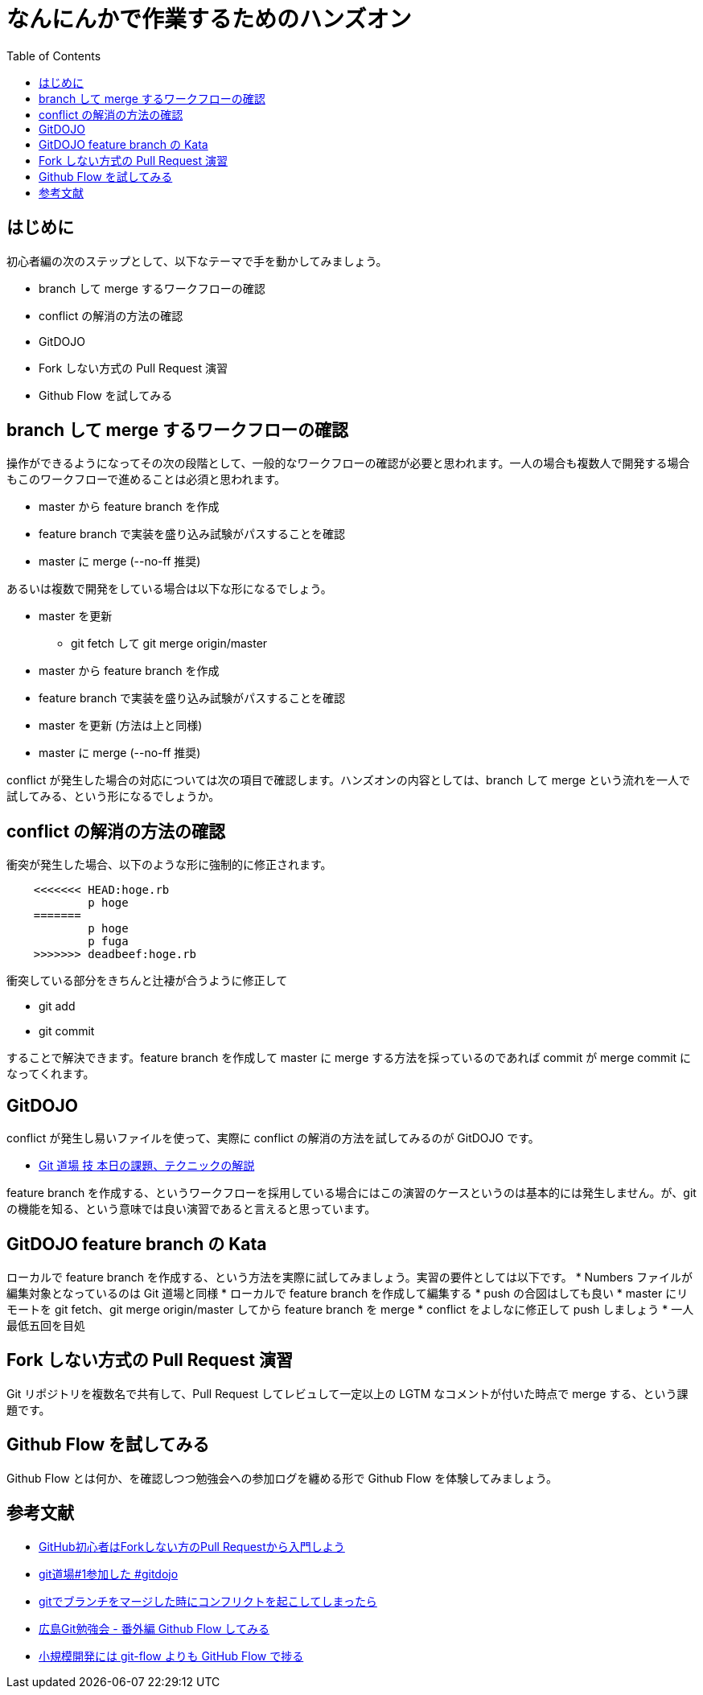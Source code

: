 = なんにんかで作業するためのハンズオン
:toc:
:icons: font
:quick-uri: https://github.com/yamanetoshi/git-handson


== はじめに

初心者編の次のステップとして、以下なテーマで手を動かしてみましょう。

* branch して merge するワークフローの確認
* conflict の解消の方法の確認
* GitDOJO
* Fork しない方式の Pull Request 演習
* Github Flow を試してみる

== branch して merge するワークフローの確認

操作ができるようになってその次の段階として、一般的なワークフローの確認が必要と思われます。一人の場合も複数人で開発する場合もこのワークフローで進めることは必須と思われます。

* master から feature branch を作成
* feature branch で実装を盛り込み試験がパスすることを確認
* master に merge (--no-ff 推奨)

あるいは複数で開発をしている場合は以下な形になるでしょう。

* master を更新
** git fetch して git merge origin/master
* master から feature branch を作成
* feature branch で実装を盛り込み試験がパスすることを確認
* master を更新 (方法は上と同様)
* master に merge (--no-ff 推奨)

conflict が発生した場合の対応については次の項目で確認します。ハンズオンの内容としては、branch して merge という流れを一人で試してみる、という形になるでしょうか。

== conflict の解消の方法の確認

衝突が発生した場合、以下のような形に強制的に修正されます。

[source, shell]
----
    <<<<<<< HEAD:hoge.rb
            p hoge
    =======
            p hoge
            p fuga
    >>>>>>> deadbeef:hoge.rb
----

衝突している部分をきちんと辻褄が合うように修正して

* git add
* git commit

することで解決できます。feature branch を作成して master に merge する方法を採っているのであれば commit が merge commit になってくれます。

== GitDOJO

conflict が発生し易いファイルを使って、実際に conflict の解消の方法を試してみるのが GitDOJO です。

* https://speakerdeck.com/ogawa/git[Git 道場 技 本日の課題、テクニックの解説]

feature branch を作成する、というワークフローを採用している場合にはこの演習のケースというのは基本的には発生しません。が、git の機能を知る、という意味では良い演習であると言えると思っています。

== GitDOJO feature branch の Kata

ローカルで feature branch を作成する、という方法を実際に試してみましょう。実習の要件としては以下です。
* Numbers ファイルが編集対象となっているのは Git 道場と同様
* ローカルで feature branch を作成して編集する
* push の合図はしても良い
* master にリモートを git fetch、git merge origin/master してから feature branch を merge
* conflict をよしなに修正して push しましょう
* 一人最低五回を目処

== Fork しない方式の Pull Request 演習

Git リポジトリを複数名で共有して、Pull Request してレビュして一定以上の LGTM なコメントが付いた時点で merge する、という課題です。

== Github Flow を試してみる

Github Flow とは何か、を確認しつつ勉強会への参加ログを纏める形で Github Flow を体験してみましょう。

== 参考文献

* http://blog.qnyp.com/2013/05/28/pull-request-for-github-beginners/[GitHub初心者はForkしない方のPull Requestから入門しよう]
* http://ppworks.hatenablog.jp/entry/2012/04/22/175349[git道場#1参加した #gitdojo]
* http://yskmanabe.blogspot.jp/2013/01/git_19.html[gitでブランチをマージした時にコンフリクトを起こしてしまったら]
* http://blog.eiel.info/blog/2013/06/02/hiroshima-git-extend/[広島Git勉強会 - 番外編 Github Flow してみる]
* http://tech.tmd45.jp/entry/2012/10/18/210941[小規模開発には git-flow よりも GitHub Flow で捗る]
